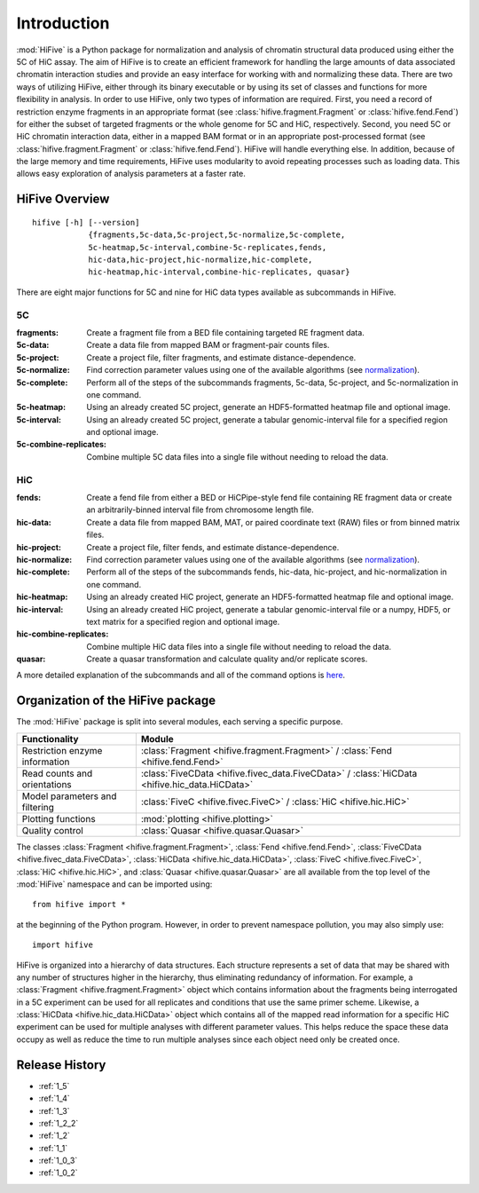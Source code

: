 .. _introduction:


************
Introduction
************

:mod:`HiFive` is a Python package for normalization and analysis of chromatin structural data produced using either the 5C of HiC assay. The aim of HiFive is to create an efficient framework for handling the large amounts of data associated chromatin interaction studies and provide an easy interface for working with and normalizing these data. There are two ways of utilizing HiFive, either through its binary executable or by using its set of classes and functions for more flexibility in analysis. In order to use HiFive, only two types of information are required. First, you need a record of restriction enzyme fragments in an appropriate format (see :class:`hifive.fragment.Fragment` or :class:`hifive.fend.Fend`) for either the subset of targeted fragments or the whole genome for 5C and HiC, respectively. Second, you need 5C or HiC chromatin interaction data, either in a mapped BAM format or in an appropriate post-processed format (see :class:`hifive.fragment.Fragment` or :class:`hifive.fend.Fend`). HiFive will handle everything else. In addition, because of the large memory and time requirements, HiFive uses modularity to avoid repeating processes such as loading data. This allows easy exploration of analysis parameters at a faster rate.

.. _overview_hifive:

HiFive Overview
======================

::

  hifive [-h] [--version]
              {fragments,5c-data,5c-project,5c-normalize,5c-complete,
              5c-heatmap,5c-interval,combine-5c-replicates,fends,
              hic-data,hic-project,hic-normalize,hic-complete,
              hic-heatmap,hic-interval,combine-hic-replicates, quasar}

There are eight major functions for 5C and nine for HiC data types available as subcommands in HiFive.

5C
---

:fragments:             Create a fragment file from a BED file containing targeted RE fragment data.
:5c-data:               Create a data file from mapped BAM or fragment-pair counts files.
:5c-project:            Create a project file, filter fragments, and estimate distance-dependence.
:5c-normalize:          Find correction parameter values using one of the available algorithms (see normalization_).
:5c-complete:           Perform all of the steps of the subcommands fragments, 5c-data, 5c-project, and 5c-normalization in one command.
:5c-heatmap:            Using an already created 5C project, generate an HDF5-formatted heatmap file and optional image.
:5c-interval:           Using an already created 5C project, generate a tabular genomic-interval file for a specified region and optional image.
:5c-combine-replicates: Combine multiple 5C data files into a single file without needing to reload the data.

.. _normalization: normalization.html

HiC
----

:fends:                   Create a fend file from either a BED or HiCPipe-style fend file containing RE fragment data or create an arbitrarily-binned interval file from chromosome length file.
:hic-data:                Create a data file from mapped BAM, MAT, or paired coordinate text (RAW) files or from binned matrix files.
:hic-project:             Create a project file, filter fends, and estimate distance-dependence.
:hic-normalize:           Find correction parameter values using one of the available algorithms (see normalization_).
:hic-complete:            Perform all of the steps of the subcommands fends, hic-data, hic-project, and hic-normalization in one command.
:hic-heatmap:             Using an already created HiC project, generate an HDF5-formatted heatmap file and optional image.
:hic-interval:            Using an already created HiC project, generate a tabular genomic-interval file or a numpy, HDF5, or text matrix for a specified region and optional image.
:hic-combine-replicates:  Combine multiple HiC data files into a single file without needing to reload the data.
:quasar:                  Create a quasar transformation and calculate quality and/or replicate scores.

A more detailed explanation of the subcommands and all of the command options is here_.

.. _here: hifive.html

.. _organization_of_the_hifive_package:

Organization of the HiFive package
=========================================

The :mod:`HiFive` package is split into several modules, each serving a specific purpose.

================================  ====================================
Functionality                     Module               
================================  ====================================
Restriction enzyme information    :class:`Fragment <hifive.fragment.Fragment>` / :class:`Fend <hifive.fend.Fend>`
Read counts and orientations      :class:`FiveCData <hifive.fivec_data.FiveCData>` / :class:`HiCData <hifive.hic_data.HiCData>`
Model parameters and filtering    :class:`FiveC <hifive.fivec.FiveC>` / :class:`HiC <hifive.hic.HiC>`
Plotting functions                :mod:`plotting <hifive.plotting>`
Quality control                   :class:`Quasar <hifive.quasar.Quasar>`
================================  ====================================

The classes :class:`Fragment <hifive.fragment.Fragment>`, :class:`Fend <hifive.fend.Fend>`, :class:`FiveCData <hifive.fivec_data.FiveCData>`, :class:`HiCData <hifive.hic_data.HiCData>`, :class:`FiveC <hifive.fivec.FiveC>`, :class:`HiC <hifive.hic.HiC>`, and :class:`Quasar <hifive.quasar.Quasar>` are all available from the top level of the :mod:`HiFive` namespace and can be imported using::

  from hifive import *

at the beginning of the Python program. However, in order to prevent namespace pollution, you may also simply use::

  import hifive

HiFive is organized into a hierarchy of data structures. Each structure represents a set of data that may be shared with any number of structures higher in the hierarchy, thus eliminating redundancy of information. For example, a :class:`Fragment <hifive.fragment.Fragment>` object which contains information about the fragments being interrogated in a 5C experiment can be used for all replicates and conditions that use the same primer scheme. Likewise, a :class:`HiCData <hifive.hic_data.HiCData>` object which contains all of the mapped read information for a specific HiC experiment can be used for multiple analyses with different parameter values. This helps reduce the space these data occupy as well as reduce the time to run multiple analyses since each object need only be created once.

Release History
================

- :ref:`1_5`
- :ref:`1_4`
- :ref:`1_3`
- :ref:`1_2_2`
- :ref:`1_2`
- :ref:`1_1`
- :ref:`1_0_3`
- :ref:`1_0_2`
